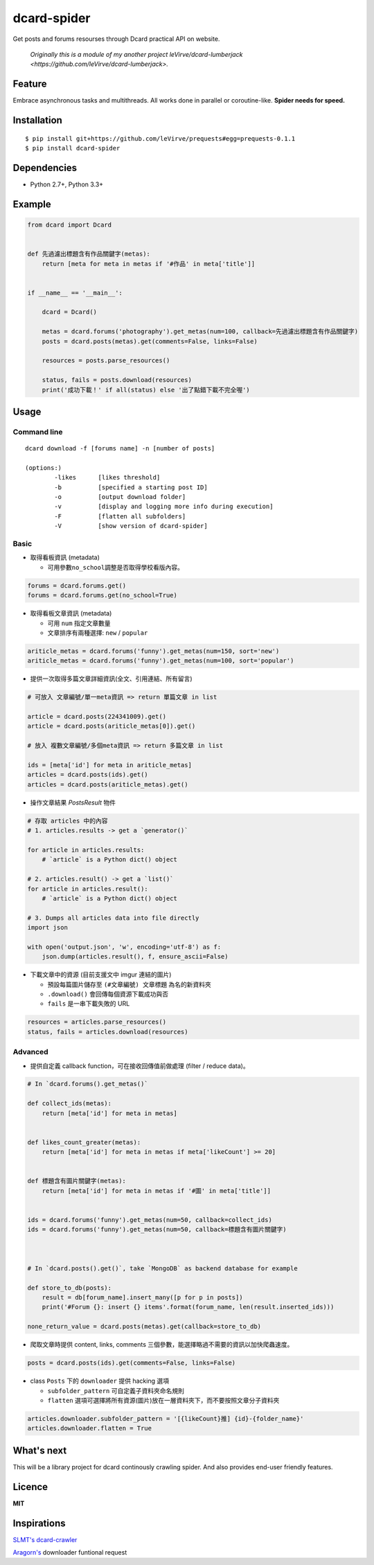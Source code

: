 dcard-spider
============

|Build Status| |Coverage Status| |PyPI| |Land Health|

Get posts and forums resourses through Dcard practical API on website.

    *Originally this is a module of my another project leVirve/dcard-lumberjack <https://github.com/leVirve/dcard-lumberjack>.*


Feature
-------
Embrace asynchronous tasks and multithreads. All works done in parallel or coroutine-like.
**Spider needs for speed.**

Installation
------------
::

    $ pip install git+https://github.com/leVirve/prequests#egg=prequests-0.1.1
    $ pip install dcard-spider

Dependencies
------------
* Python 2.7+, Python 3.3+

Example
-------
.. code:: python

    from dcard import Dcard


    def 先過濾出標題含有作品關鍵字(metas):
        return [meta for meta in metas if '#作品' in meta['title']]


    if __name__ == '__main__':

        dcard = Dcard()

        metas = dcard.forums('photography').get_metas(num=100, callback=先過濾出標題含有作品關鍵字)
        posts = dcard.posts(metas).get(comments=False, links=False)

        resources = posts.parse_resources()

        status, fails = posts.download(resources)
        print('成功下載！' if all(status) else '出了點錯下載不完全喔')

.. figure:: https://raw.githubusercontent.com/leVirve/dcard-spider/master/docs/img/snapshot.png
    :width: 600px
    :align: center
    :alt: Demo result
    :figclass: align-center


Usage
-----

Command line
~~~~~~~~~~~~
::

    dcard download -f [forums name] -n [number of posts]

    (options:)
            -likes      [likes threshold]
            -b          [specified a starting post ID]
            -o          [output download folder]
            -v          [display and logging more info during execution]
            -F          [flatten all subfolders]
            -V          [show version of dcard-spider]

Basic
~~~~~

-  取得看板資訊 (metadata)

   -  可用參數\ ``no_school``\ 調整是否取得學校看版內容。

.. code:: python

    forums = dcard.forums.get()
    forums = dcard.forums.get(no_school=True)

-  取得看板文章資訊 (metadata)

   -  可用 ``num`` 指定文章數量
   -  文章排序有兩種選擇: ``new`` / ``popular``

.. code:: python

    ariticle_metas = dcard.forums('funny').get_metas(num=150, sort='new')
    ariticle_metas = dcard.forums('funny').get_metas(num=100, sort='popular')

-  提供一次取得多篇文章詳細資訊(全文、引用連結、所有留言)

.. code:: python

    # 可放入 文章編號/單一meta資訊 => return 單篇文章 in list

    article = dcard.posts(224341009).get()
    article = dcard.posts(ariticle_metas[0]).get()

    # 放入 複數文章編號/多個meta資訊 => return 多篇文章 in list

    ids = [meta['id'] for meta in ariticle_metas]
    articles = dcard.posts(ids).get()
    articles = dcard.posts(ariticle_metas).get()

-  操作文章結果 `PostsResult` 物件

.. code:: python

   # 存取 articles 中的內容
   # 1. articles.results -> get a `generator()`

   for article in articles.results:
       # `article` is a Python dict() object

   # 2. articles.result() -> get a `list()`
   for article in articles.result():
       # `article` is a Python dict() object

   # 3. Dumps all articles data into file directly
   import json

   with open('output.json', 'w', encoding='utf-8') as f:
       json.dump(articles.result(), f, ensure_ascii=False)

-  下載文章中的資源 (目前支援文中 imgur 連結的圖片)

   -  預設每篇圖片儲存至 ``(#文章編號) 文章標題`` 為名的新資料夾
   -  ``.download()`` 會回傳每個資源下載成功與否
   -  ``fails`` 是一串下載失敗的 URL

.. code:: python

    resources = articles.parse_resources()
    status, fails = articles.download(resources)


Advanced
~~~~~~~~

-  提供自定義 callback function，可在接收回傳值前做處理 (filter / reduce
   data)。

.. code:: python


    # In `dcard.forums().get_metas()`

    def collect_ids(metas):
        return [meta['id'] for meta in metas]


    def likes_count_greater(metas):
        return [meta['id'] for meta in metas if meta['likeCount'] >= 20]


    def 標題含有圖片關鍵字(metas):
        return [meta['id'] for meta in metas if '#圖' in meta['title']]


    ids = dcard.forums('funny').get_metas(num=50, callback=collect_ids)
    ids = dcard.forums('funny').get_metas(num=50, callback=標題含有圖片關鍵字)



    # In `dcard.posts().get()`, take `MongoDB` as backend database for example

    def store_to_db(posts):
        result = db[forum_name].insert_many([p for p in posts])
        print('#Forum {}: insert {} items'.format(forum_name, len(result.inserted_ids)))

    none_return_value = dcard.posts(metas).get(callback=store_to_db)


-  爬取文章時提供 content, links, comments
   三個參數，能選擇略過不需要的資訊以加快爬蟲速度。

.. code:: python

    posts = dcard.posts(ids).get(comments=False, links=False)

-  class ``Posts`` 下的 ``downloader`` 提供 hacking 選項

   - ``subfolder_pattern`` 可自定義子資料夾命名規則
   - ``flatten`` 選項可選擇將所有資源(圖片)放在一層資料夾下，而不要按照文章分子資料夾

.. code:: python

    articles.downloader.subfolder_pattern = '[{likeCount}推] {id}-{folder_name}'
    articles.downloader.flatten = True


What's next
-----------
This will be a library project for dcard continously crawling spider. And also provides end-user friendly features.


Licence
-------

**MIT**


Inspirations
------------
`SLMT's <https://github.com/SLMT>`_
`dcard-crawler <https://github.com/SLMT/dcard-crawler>`_

`Aragorn's <https://github.com/LordElessar>`_ downloader funtional request


.. |PyPI| image:: https://img.shields.io/pypi/v/dcard-spider.svg?style=flat-square
    :target: https://pypi.python.org/pypi/dcard-spider
.. |Build Status| image:: https://img.shields.io/travis/leVirve/dcard-spider/master.svg?style=flat-square
   :target: https://travis-ci.org/leVirve/dcard-spider
.. |Coverage Status| image:: https://img.shields.io/coveralls/leVirve/dcard-spider/master.svg?style=flat-square
   :target: https://coveralls.io/github/leVirve/dcard-spider
.. |Land Health| image:: https://landscape.io/github/leVirve/dcard-spider/master/landscape.svg?style=flat-square
   :target: https://landscape.io/github/leVirve/dcard-spider/master
   :alt: Code Health
